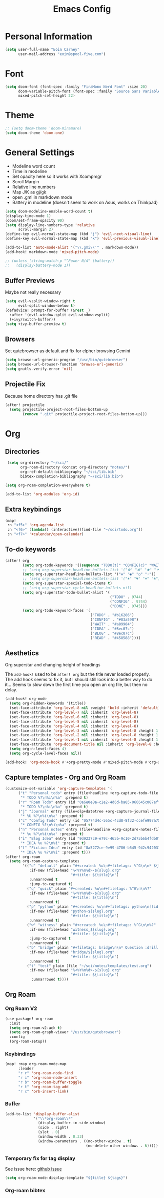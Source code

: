 #+TITLE: Emacs Config

* Personal Information
#+BEGIN_SRC emacs-lisp
(setq user-full-name "Eoin Carney"
      user-mail-address "eoin@spool-five.com")
#+END_SRC

* Font
#+BEGIN_SRC emacs-lisp
(setq doom-font (font-spec :family "FiraMono Nerd Font" :size 20)
      doom-variable-pitch-font (font-spec :family "Source Sans Variable" :size 22)
      mixed-pitch-set-height 22)

#+END_SRC
* Theme
#+BEGIN_SRC emacs-lisp
;; (setq doom-theme 'doom-miramare)
(setq doom-theme 'doom-one)
#+END_SRC
* General Settings
+ Modeline word count
+ Time in modeline
+ Set opacity here so it works with Xcompmgr
+ Scroll Margin
+ Relative line numbers
+ Map J/K as gj/gk
+ open .gmi in markdown mode
+ Battery in modeline (doesn't seem to work on Asus, works on Thinkpad)
#+BEGIN_SRC emacs-lisp
(setq doom-modeline-enable-word-count t)
(display-time-mode 1)
(doom/set-frame-opacity 90)
(setq display-line-numbers-type 'relative
      scroll-margin 2)
(define-key evil-normal-state-map (kbd "j") 'evil-next-visual-line)
(define-key evil-normal-state-map (kbd "k") 'evil-previous-visual-line)

(add-to-list 'auto-mode-alist '("\\.gmi\\'" . markdown-mode))
(add-hook! markdown-mode 'mixed-pitch-mode)

;; (unless (string-match-p "^Power N/A" (battery))
;;   (display-battery-mode 1))

#+END_SRC
** Buffer Previews
Maybe not really necessary
#+begin_src emacs-lisp
(setq evil-vsplit-window-right t
      evil-split-window-below t)
(defadvice! prompt-for-buffer (&rest _)
  :after '(evil-window-split evil-window-vsplit)
  (+ivy/switch-buffer))
(setq +ivy-buffer-preview t)
#+end_src
** Browsers
Set qutebrowser as default and fix for elpher browsing Gemini
#+begin_src emacs-lisp
(setq browse-url-generic-program "/usr/bin/qutebrowser")
(setq browse-url-browser-function 'browse-url-generic)
(setq gnutls-verify-error 'nil)
#+end_src
** Projectile Fix
Because home directory has .git file
#+begin_src emacs-lisp
(after! projectile
  (setq projectile-project-root-files-bottom-up
        (remove ".git" projectile-project-root-files-bottom-up)))
#+end_src
* Org
** Directories
#+BEGIN_SRC emacs-lisp
 (setq org-directory "~/sci/"
       org-roam-directory (concat org-directory "notes/")
       org-ref-default-bibliography "~/sci/lib.bib"
       bibtex-completion-bibliography "~/sci/lib.bib")

(setq org-roam-completion-everywhere t)

(add-to-list 'org-modules 'org-id)
#+END_SRC
** Extra keybindings
#+begin_src emacs-lisp
(map!
 :n "<f5>" 'org-agenda-list
 :n "<f6>" (lambda() (interactive)(find-file "~/sci/todo.org"))
 :n "<f7>" '+calendar/open-calendar)
#+end_src
** To-do keywords
#+BEGIN_SRC emacs-lisp
(after! org
        (setq org-todo-keywords '((sequence "TODO(t)" "CONFIG(c)" "WAIT(w)" "IDEA(i)" "BLOG(b)" "READ(r)" "|" "DONE(d)" "CANCELLED(n)")))
        ;; (setq org-superstar-headline-bullets-list '("❁" "❃" "✹" "✦"))
        (setq org-superstar-headline-bullets-list '("❁" "◉" "○" "◦"))
        ;; (setq org-superstar-headline-bullets-list '("♠" "♥" "♦" "♣"))
        (setq org-superstar-special-todo-items t)
        ;; (setq org-superstar-cycle-headline-bullets nil)
        (setq org-superstar-todo-bullet-alist '(
                                                ("TODO" . 9744)
                                                ("CONFIG" . 9744)
                                                ("DONE" . 9745)))
        (setq org-todo-keyword-faces '(
                                       ("TODO" . "#b16286")
                                       ("CONFIG" . "#83a598")
                                       ("WAIT" . "#a89984")
                                       ("IDEA" . "#8ec07c")
                                       ("BLOG" . "#8ec07c")
                                       ("READ" . "#458588"))))

#+END_SRC
** Aesthetics
Org superstar and changing height of headings

The =add-hook!= used to be =after! org= but the title never loaded properly. The add hook seems to fix it, but I should still look into a better way to do it...
Seems to slow down the first time you open an org file, but then no delay.
#+BEGIN_SRC emacs-lisp
(add-hook! org-mode
  (setq org-hidden-keywords '(title))
  (set-face-attribute 'org-level-8 nil :weight 'bold :inherit 'default)
  (set-face-attribute 'org-level-7 nil :inherit 'org-level-8)
  (set-face-attribute 'org-level-6 nil :inherit 'org-level-8)
  (set-face-attribute 'org-level-5 nil :inherit 'org-level-8)
  (set-face-attribute 'org-level-4 nil :inherit 'org-level-8)
  (set-face-attribute 'org-level-3 nil :inherit 'org-level-8 :height 1.02)
  (set-face-attribute 'org-level-2 nil :inherit 'org-level-8 :height 1.07)
  (set-face-attribute 'org-level-1 nil :inherit 'org-level-8 :height 1.258)
  (set-face-attribute 'org-document-title nil :inherit 'org-level-8 :height 2.01 :foreground 'unspecified)
  (setq org-n-level-faces 4)
  (setq org-cycle-level-faces nil))

(add-hook! 'org-mode-hook #'+org-pretty-mode #'mixed-pitch-mode #'org-superstar-mode)
#+END_SRC
** Capture templates - Org and Org Roam
#+begin_src emacs-lisp
(customize-set-variable 'org-capture-templates '(
      ("t" "Personal todo" entry (file+headline +org-capture-todo-file "Inbox")
       "* TODO %?\n%i\n%a" :prepend t)
      ("r" "Roam Todo" entry (id "0a6e0e8a-c2e2-4d6d-ba85-066645c087ef")
       "* TODO %?\n%i\n%a" :prepend t)
      ("j" "Journal" entry (file+olp+datetree +org-capture-journal-file)
       "* %U %?\n%i\n%a" :prepend t)
      ("c" "Config Todo" entry (id "05774d4c-565c-4cd8-8f32-ccefe997a75a")
       "* CONFIG %?\n%i\n%a" :prepend t)
      ("n" "Personal notes" entry (file+headline +org-capture-notes-file "Inbox")
       "* %u %?\n%i\n%a" :prepend t)
      ("i" "Blog Idea" entry (id "9d9237c9-e79c-465b-9c10-2d75b6b4fdb0")
       "* IDEA %u %?\n%i" :prepend t)
      ("f" "Fiction Idea" entry (id "8a5272ce-9e99-4786-b645-942c942031c8")
       "* IDEA %u %?\n%i" :prepend t)))
(after! org-roam
  (setq org-roam-capture-templates
        '(("d" "default" plain "#+created: %u\n#+filetags: %^G\n\n* ${title}\n%?"
           :if-new (file+head "%<%Y%m%d>-${slug}.org"
                              "#+title: ${title}\n")
           :unnarrowed t
           :jump-to-captured t)
          ("q" "quick" plain "#+created: %u\n#+filetags: %^G\n\n%?"
           :if-new (file+head "%<%Y%m%d>-${slug}.org"
                              "#+title: ${title}\n")
           :unnarrowed t)
          ("p" "python" plain "#+created: %u\n#+filetags: python\n[[id:65c3183f-70ff-4d85-a7fc-e6cd54b35306][python]]\n\n%?"
           :if-new (file+head "python-${slug}.org"
                              "#+title: ${title}\n")
           :unnarrowed t)
          ("w" "witness" plain "#+created: %u\n#+filetags: %^G\n\n%?"
           :if-new (file+head "witness_${slug}.org"
                              "#+title: ${title}\n")
           :jump-to-captured t
           :unnarrowed t)
          ("b" "bridge" plain "#+filetags: bridge\n\n* Question :drill:\n%?\n** Answer"
           :if-new (file+head "bridge/${slug}.org"
                              "#+title: ${title}\n")
           :unnarrowed t)
          ("t" "test" plain (file "~/sci/notes/templates/test.org")
           :if-new (file+head "%<%Y%m%d>-${slug}.org"
                              "#+title: ${title}\n")
            :unnarrowed t))))
#+end_src

** Org Roam
*** Org Roam V2
#+begin_src emacs-lisp
(use-package! org-roam
  :init
  (setq org-roam-v2-ack t)
  (setq org-roam-graph-viewer "/usr/bin/qutebrowser")
  :config
  (org-roam-setup))
#+end_src

*** Keybindings
#+begin_src emacs-lisp
(map! :map org-roam-mode-map
      :leader
      "r r" 'org-roam-node-find
      "r i" 'org-roam-node-insert
      "r b" 'org-roam-buffer-toggle
      "r t" 'org-roam-tag-add
      "r c" 'orb-insert-link)
#+end_src
*** Buffer
#+begin_src emacs-lisp
(add-to-list 'display-buffer-alist
             '("\\*org-roam\\*"
               (display-buffer-in-side-window)
               (side . right)
               (slot . 0)
               (window-width . 0.33)
               (window-parameters . ((no-other-window . t)
                                     (no-delete-other-windows . t)))))
#+end_src

*** Temporary fix for tag display
See issue here: [[https://github.com/org-roam/org-roam/issues/1728][github issue]]
#+begin_src emacs-lisp
(setq org-roam-node-display-template "${title} ${tags}")
#+end_src
*** Org-roam bibtex
#+begin_src emacs-lisp
(use-package! org-roam-bibtex
  :after org-roam
  :hook (org-roam-mode . org-roam-bibtex-mode)
  :config
  (require 'org-ref))

#+end_src
*** Org Roam UI
#+begin_src emacs-lisp
(use-package! websocket
  :after org-roam)

(use-package! org-roam-ui
  :after org-roam
  :config
  (setq org-roam-ui-sync-theme t
        org-roam-ui-follow t
        org-roam-ui-update-on-save t))
#+end_src
* Elfeed
#+BEGIN_SRC emacs-lisp
(setq-default elfeed-search-filter "@1-week-ago +unread ")
(use-package! elfeed-org
  :after elfeed
  :init
  (setq rmh-elfeed-org-files (list "~/.doom.d/elfeed.org")))

(require 'elfeed-goodies)
        (elfeed-goodies/setup)
        (setq elfeed-goodies/entry-pane-size 0.7)

#+END_SRC

* Dashboard

#+BEGIN_SRC emacs-lisp
(defun doom-dashboard-draw-ascii-emacs-banner-fn ()
  (let* ((banner
            '(" Y88b      /     "
              "  Y88b    /      "
              "   Y88b  /       "
              "    Y888/        "
              "     Y8/         "
              "      Y          "))

         (longest-line (apply #'max (mapcar #'length banner))))
    (put-text-property
     (point)
     (dolist (line banner (point))
       (insert (+doom-dashboard--center
                +doom-dashboard--width
                (concat
                 line (make-string (max 0 (- longest-line (length line)))
                                   32)))
               "\n"))
     'face 'doom-dashboard-banner)))

;; (unless (display-graphic-p) ; for some reason this messes up the graphical splash screen atm
  (setq +doom-dashboard-ascii-banner-fn #'doom-dashboard-draw-ascii-emacs-banner-fn)

(custom-set-faces!
  '(doom-dashboard-banner :foreground "slategray"))
#+END_SRC

* Mail
Outgoing mail settings. Set to use msmtp.
#+BEGIN_SRC emacs-lisp
(setq sendmail-program "/usr/bin/msmtp"
      send-mail-function 'smtpmail-send-it
      message-sendmail-f-is-evil t
      message-sendmail-extra-arguments '("--read-envelope-from")
      message-send-mail-function 'message-send-mail-with-sendmail)
#+END_SRC

* Writing mode
** Centered-point mode
#+begin_src emacs-lisp
(defcustom centered-point-position 0.45
  "Percentage of screen where `centered-point-mode' keeps point."
  :type 'float)

(setq centered-point--preserve-pos nil)

(define-minor-mode centered-point-mode
  "Keep the cursor at `centered-point-position' in the window"
  :lighter " centerpoint"
  (cond (centered-point-mode (add-hook 'post-command-hook 'center-point nil t)
                             (setq centered-point--preserve-pos
                                   scroll-preserve-screen-position)
                             (setq-local scroll-preserve-screen-position 'all))
        (t (remove-hook 'post-command-hook 'center-point t)
           (setq-local scroll-preserve-screen-position
                       centered-point--preserve-pos))))

(defun center-point ()
  "Move point to the line at `centered-point-position'."
  (interactive)
  (when (eq (current-buffer) (window-buffer))
    (let ((recenter-positions (list centered-point-position)))
      (recenter-top-bottom))))

(defun centered-point-mode-on ()
  (centered-point-mode 1))

(define-globalized-minor-mode global-centered-point-mode centered-point-mode
  centered-point-mode-on)
#+end_src
** Writing Settings
#+BEGIN_SRC emacs-lisp
(map! :leader
    "Z" 'display-fill-column-indicator-mode
    "z" 'display-line-numbers-mode
    "t o" 'olivetti-mode)

(add-hook! (writeroom-mode olivetti-mode) 'centered-point-mode-on)
(remove-hook! (writeroom-mode) #'+zen-enable-mixed-pitch-mode-h) ;; added this since mixed-pitch is defaul on most 'writing' files (org, md). Otherwise, when exiting writeroom mode, font switched back to fixed-pitch

#+END_SRC

